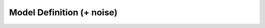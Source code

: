 .. _modeling:

Model Definition (+ noise)
=====

.. |ico1| image:: figures/transient_CME.png
  :width: 250
  :alt: Elephant-shaped embeddings


.. dropdown:: `Transient and delay chemical master equations <https://doi.org/10.1101/2022.10.17.512599>`_ - G. Gorin, S. Yoshida, and L. Pachter, 2022.

  .. grid:: 2

    .. grid-item::  Explores the transient and delay aspects of chemical master equations, contributing to the understanding of dynamic biochemical systems.

    .. grid-item-card::  

      .. image:: ./figures/transient_CME.png
                        :width: 250
                        :align: center
                        :alt: Transcription model diagrams
            

.. dropdown:: `Interpretable and tractable models of transcriptional noise for the rational design of single-molecule quantification experiments <https://doi.org/10.1038/s41467-022-34857-7>`_ - G. Gorin, J. Vastola, M. Fang, and L. Pachter, 2022.  

          .. grid:: 2

            .. grid-item:: Proposes a new modeling approach for transcriptional noise, enhancing the interpretability and utility of single-molecule quantification experiments.

            .. grid-item-card::  

              .. image:: ./figures/int_tractable.png
                        :width: 250
                        :align: center
                        :alt: Model refinement process

.. dropdown::  `Modeling bursty transcription and splicing with the chemical master equation <https://doi.org/10.1016/j.bpj.2022.02.004>`_ - G. Gorin, and L. Pachter, 2022. 

          .. grid:: 2

            .. grid-item:: Develops a chemical master equation framework to model the bursty nature of transcription and splicing processes.


            .. grid-item-card::  

              .. image:: ./figures/bursty_CME.png
                        :width: 250
                        :align: center
                        :alt: Splicing graphs

.. dropdown::  `Length biases in single-cell RNA sequencing of pre-mRNA <https://doi.org/10.1016%2Fj.bpr.2022.100097>`_ - G. Gorin, and L. Pachter, 2022.

          .. grid:: 2

            .. grid-item:: Investigates the length biases present in single-cell RNA sequencing data, particularly in the context of pre-mRNA.


            .. grid-item-card::  

              .. image:: ./figures/length_bias.png
                        :width: 250
                        :align: center
                        :alt: Mean expression vs gene length

.. dropdown::  `Intrinsic and extrinsic noise are distinguishable in a synthesis–export–degradation model of mRNA production <https://doi.org/10.1101/2020.09.25.312868>`_ - G. Gorin, and L. Pachter, 2020.

          .. grid:: 2

            .. grid-item:: Differentiates between intrinsic and extrinsic noise in mRNA production using a comprehensive model involving synthesis, export, and degradation.

            .. grid-item-card::  

              .. image:: ./figures/intr_extr_noise.png
                        :width: 300
                        :align: center
                        :alt: Transcript production, splicing and decay


